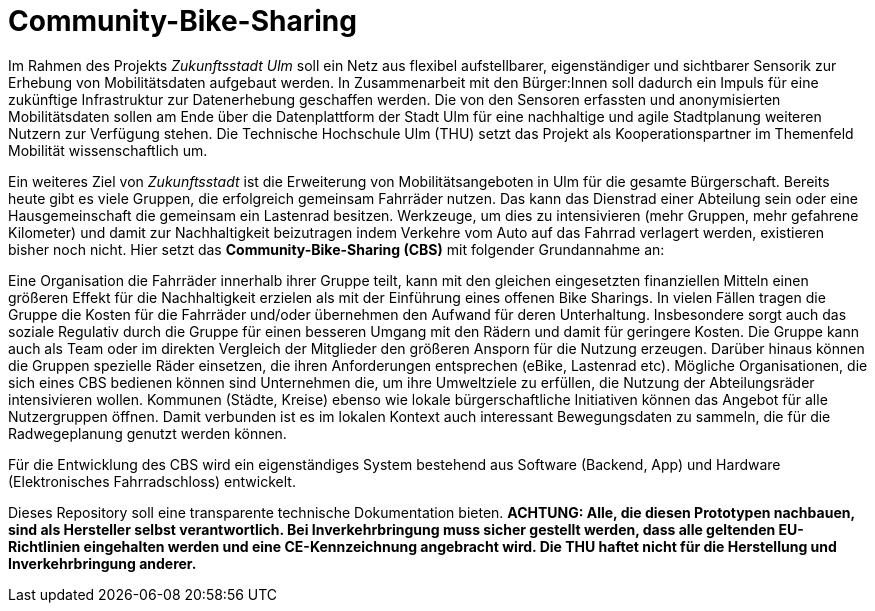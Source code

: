 # Community-Bike-Sharing

Im Rahmen des Projekts _Zukunftsstadt Ulm_ soll ein Netz aus flexibel aufstellbarer, eigenständiger und sichtbarer Sensorik zur Erhebung von Mobilitätsdaten aufgebaut werden. In Zusammenarbeit mit den Bürger:Innen soll dadurch ein Impuls für eine zukünftige Infrastruktur zur Datenerhebung geschaffen werden. Die von den Sensoren erfassten und anonymisierten Mobilitätsdaten sollen am Ende über die Datenplattform der Stadt Ulm für eine nachhaltige und agile Stadtplanung weiteren Nutzern zur Verfügung stehen. Die Technische Hochschule Ulm (THU) setzt das Projekt als Kooperationspartner im Themenfeld Mobilität wissenschaftlich um.

Ein weiteres Ziel von _Zukunftsstadt_ ist die Erweiterung von Mobilitätsangeboten in Ulm für die gesamte Bürgerschaft. Bereits heute gibt es viele Gruppen, die erfolgreich gemeinsam Fahrräder nutzen. Das kann das Dienstrad einer Abteilung sein oder eine Hausgemeinschaft die gemeinsam ein Lastenrad besitzen. Werkzeuge, um dies zu intensivieren (mehr Gruppen, mehr gefahrene Kilometer) und damit zur Nachhaltigkeit beizutragen indem Verkehre vom Auto auf das Fahrrad verlagert werden, existieren bisher noch nicht. Hier setzt das *Community-Bike-Sharing (CBS)* mit folgender Grundannahme an: 

Eine Organisation die Fahrräder innerhalb ihrer Gruppe teilt, kann mit den gleichen eingesetzten finanziellen Mitteln einen größeren Effekt für die Nachhaltigkeit erzielen als mit der Einführung eines offenen Bike Sharings. In vielen Fällen tragen die Gruppe die Kosten für die Fahrräder und/oder übernehmen den Aufwand für deren Unterhaltung. Insbesondere sorgt auch das soziale Regulativ durch die Gruppe für einen besseren Umgang mit den Rädern und damit für geringere Kosten. Die Gruppe kann auch als Team oder im direkten Vergleich der Mitglieder den größeren Ansporn für die Nutzung erzeugen. Darüber hinaus können die Gruppen spezielle Räder einsetzen, die ihren Anforderungen entsprechen (eBike, Lastenrad etc). Mögliche Organisationen, die sich eines CBS bedienen können sind Unternehmen die, um ihre Umweltziele zu erfüllen, die Nutzung der Abteilungsräder intensivieren wollen. Kommunen (Städte, Kreise) ebenso wie lokale bürgerschaftliche Initiativen können das Angebot für alle Nutzergruppen öffnen. Damit verbunden ist es im lokalen Kontext auch interessant Bewegungsdaten zu sammeln, die für die Radwegeplanung genutzt werden können.

Für die Entwicklung des CBS wird ein eigenständiges System bestehend aus Software (Backend, App) und Hardware (Elektronisches Fahrradschloss) entwickelt.

Dieses Repository soll eine transparente technische Dokumentation bieten. [red]#*ACHTUNG:  Alle, die diesen Prototypen nachbauen, sind als Hersteller selbst verantwortlich. Bei Inverkehrbringung muss sicher gestellt werden, dass alle geltenden EU-Richtlinien eingehalten werden und eine CE-Kennzeichnung angebracht wird. Die THU haftet nicht für die Herstellung und Inverkehrbringung anderer.*#